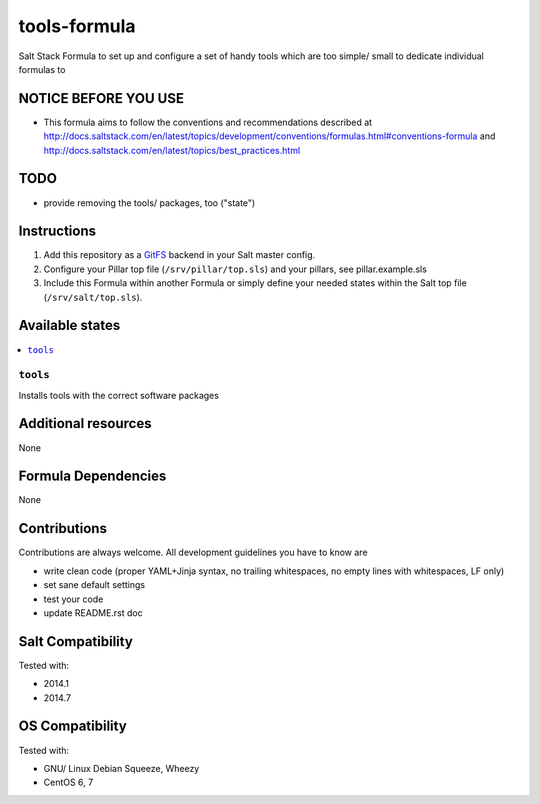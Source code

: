 =============
tools-formula
=============

.. image:: https://api.flattr.com/button/flattr-badge-large.png
    :target: https://flattr.com/submit/auto?user_id=bechtoldt&url=https%3A%2F%2Fgithub.com%2Fbechtoldt%2Fsaltstack-tools-formula

Salt Stack Formula to set up and configure a set of handy tools which are too simple/ small to dedicate individual formulas to

NOTICE BEFORE YOU USE
=====================

* This formula aims to follow the conventions and recommendations described at http://docs.saltstack.com/en/latest/topics/development/conventions/formulas.html#conventions-formula and http://docs.saltstack.com/en/latest/topics/best_practices.html

TODO
====

* provide removing the tools/ packages, too ("state")

Instructions
============

1. Add this repository as a `GitFS <http://docs.saltstack.com/topics/tutorials/gitfs.html>`_ backend in your Salt master config.

2. Configure your Pillar top file (``/srv/pillar/top.sls``) and your pillars, see pillar.example.sls

3. Include this Formula within another Formula or simply define your needed states within the Salt top file (``/srv/salt/top.sls``).

Available states
================

.. contents::
    :local:

``tools``
---------
Installs tools with the correct software packages

Additional resources
====================

None

Formula Dependencies
====================

None

Contributions
=============

Contributions are always welcome. All development guidelines you have to know are

* write clean code (proper YAML+Jinja syntax, no trailing whitespaces, no empty lines with whitespaces, LF only)
* set sane default settings
* test your code
* update README.rst doc

Salt Compatibility
==================

Tested with:

* 2014.1
* 2014.7

OS Compatibility
================

Tested with:

* GNU/ Linux Debian Squeeze, Wheezy
* CentOS 6, 7
